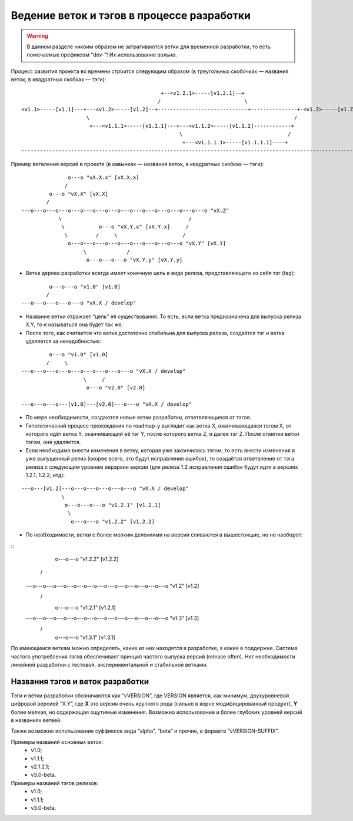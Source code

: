 .. _coding-branching:
.. vim: syntax=rst
.. vim: textwidth=72
.. vim: spell spelllang=ru,en

===========================================
Ведение веток и тэгов в процессе разработки
===========================================

.. warning:: В данном разделе никоим образом не затрагиваются ветки для
   временной разработки, то есть помечаемые префиксом “dev-”! Их
   использование вольно.

Процесс развития проекта во времени строится следующим образом (в
треугольных скобочках — названия веток, в квадратных скобках — тэги):

::

                                               +--<v1.2.1>-----[v1.2.1]--+
                                              /                           \
  <v1.1>-----[v1.1]---+---<v1.2>-----[v1.2]--+-----------------------------+---------------+-<v1.Z>-----[v1.Z]
                       \                                                                  /
                        +---<v1.1.1>-----[v1.1.1]---+---<v1.1.2>-----[v1.1.2]------------+
                                                     \                                  /
                                                      +---<v1.1.1.1>-----[v1.1.1.1]----+
  --------------------------------------------------------------------------------------------------------------> (t)

Пример ветвления версий в проекте
(в кавычках — названия веток, в квадратных скобках — тэги):

::

                 o---o "vX.X.x" [vX.X.x]
                /
           o---o "vX.X" [vX.X]
          /
  ---o---o---o---o---o---o---o---o---o---o---o---o---o---o---o "vX.Z"
              \                                         /
               \           o---o "vX.Y.x" [vX.Y.x]     /
                \         /     \                     /
                 o---o---o---o---o---o---o---o---o---o "vX.Y" [vX.Y]
                      \             /
                       o---o---o---o "vX.Y.y" [vX.Y.y]

* Ветка дерева разработки всегда имеет конечную цель в виде релиза,
  представляющего из себя тэг (tag):

::

           o---o---o "v1.0" [v1.0]
          /
  ---o---o---o---o---o "vX.X / develop"

* Название ветки отражает “цель” её существования. То есть, если ветка
  предназначена для выпуска релиза X.Y, то и называться она будет
  так же.
* После того, как считается что ветка достаточно стабильна для выпуска
  релиза, создаётся тэг и ветка удаляется за ненадобностью:

::

           o---o "v1.0" [v1.0]
          /     \
  ---o---o---o---o---o---o---o---o---o "vX.X / develop"
                      \     /
                       o---o "v2.0" [v2.0]

  ---o---o---o---[v1.0]---[v2.0]---o---o "vX.X / develop"

* По мере необходимости, создаются новые ветки разработки,
  ответвляющиеся от тэгов.
* Гипотетический процесс прохождения по roadmap-у выглядит как ветка X,
  оканчивающаяся тэгом X, от которого идёт ветка Y, оканчивающий её тэг
  Y, после которого ветка Z, и далее тэг Z. После отметки ветки тэгом,
  она удаляется.
* Если необходимо внести изменения в ветку, которая уже закончилась
  тэгом, то есть внести изменения в уже выпущенный релиз (скорее всего,
  это будут исправления ошибок), то создаётся ответвление от тэга релиза
  с следующим уровнем иерархии версии (для релиза 1.2 исправления ошибок
  будут идти в версиях 1.2.1, 1.2.2, итд):

::

  ---o---[v1.2]---o---o---o---o---o---o "vX.X / develop"
               \
                o---o---o---o "v1.2.1" [v1.2.1]
                 \
                  o---o---o "v1.2.2" [v1.2.2]

* По необходимости, ветки с более мелким делениями на версии сливаются в
  вышестоящие, но не наоборот:

::
                           o---o---o "v1.2.2" [v1.2.2]
                          /         \
  ---o---o---o---o---o---o---o---o---o---o---o---o---o---o "v1.2" [v1.2]
          \         /                     \
           o---o---o "v1.2.1" [v1.2.1]     \
                    \                       \
  ---o---o---o---o---o---o---o---o---o---o---o---o---o---o "v1.3" [v1.3]
                          \         /
                           o---o---o "v1.3.1" [v1.3.1]

По имеющимся веткам можно определять, какие из них находятся в
разработке, a какие в поддержке. Система частого употребления тэгов
обеспечивает принцип частого выпуска версий (release often). Нет
необходимости линейной разработки с тестовой, экспериментальной и
стабильной ветками.

Названия тэгов и веток разработки
=================================
Тэги и ветки разработки обозначаются как “vVERSION”, где VERSION
является, как минимум, двухуровневой цифровой версией “X.Y”, где **X**
это версия очень крупного рода (сильно в корне модифицированный
продукт), **Y** более мелкая, но содержащая ощутимые изменения. Возможно
использование и более глубоких уровней версий в названиях ветвей.

Также возможно использование суффиксов вида “alpha”, “beta” и прочие, в
формате “vVERSION-SUFFIX”.

Примеры названий основных веток:
 * v1.0;
 * v1.1.1;
 * v2.1.2.1;
 * v3.0-beta.

Примеры названий тэгов релизов:
 * v1.0;
 * v1.1.1;
 * v3.0-beta.
